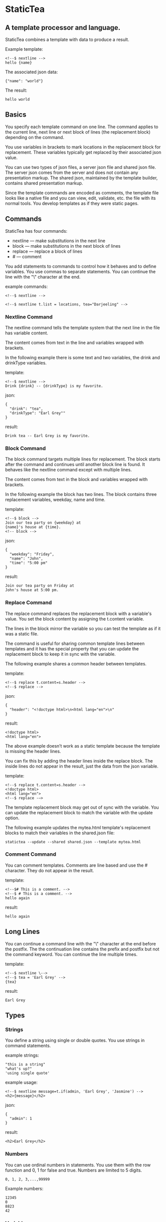 * StaticTea

** A template processor and language.

StaticTea combines a template with data to produce a result.

Example template:

#+BEGIN_SRC
<!--$ nextline -->
hello {name}
#+END_SRC

The associated json data:

#+BEGIN_SRC
{"name": "world"}
#+END_SRC

The result:

#+BEGIN_SRC
hello world
#+END_SRC

** Basics

You specify each template command on one line. The command
applies to the current line, next line or next block of lines
(the replacement block) depending on the command.

You use variables in brackets to mark locations in the
replacement block for replacement. These variables typically get
replaced by their associated json value.

You can use two types of json files, a server json file and
shared json file.  The server json comes from the server and does
not contain any presentation markup. The shared json, maintained
by the template builder, contains shared presentation markup.

Since the template commands are encoded as comments, the template
file looks like a native file and you can view, edit, validate,
etc. the file with its normal tools. You develop templates as if
they were static pages.

** Commands

StaticTea has four commands:

- nextline — make substitutions in the next line
- block — make substitutions in the next block of lines
- replace — replace a block of lines
- # — comment

You add statements to commands to control how it behaves and to
define variables. You use commas to separate statements. You can
continue the line with the "\" character at the end.

example commands:

#+BEGIN_SRC
<!--$ nextline -->

<!--$ nextline t.list = locations, tea="Darjeeling" -->
#+END_SRC

*** Nextline Command

The nextline command tells the template system that the next line
in the file has variable content.

The content comes from text in the line and variables wrapped
with brackets.

In the following example there is some text and two variables, the
drink and drinkType variables.

template:

#+BEGIN_SRC
<!--$ nextline -->
Drink {drink} -- {drinkType} is my favorite.
#+END_SRC

json:

#+BEGIN_SRC
{
  "drink": "tea",
  "drinkType": "Earl Grey""
}
#+END_SRC

result:

#+BEGIN_SRC
Drink tea -- Earl Grey is my favorite.
#+END_SRC

*** Block Command

The block command targets multiple lines for replacement. The
block starts after the command and continues until another block
line is found. It behaves like the nextline command except with
multiple lines.

The content comes from text in the block and variables wrapped
with brackets.

In the following example the block has two lines. The block
contains three replacement variables, weekday, name and time.

template:

#+BEGIN_SRC
<!--$ block -->
Join our tea party on {weekday} at
{name}'s house at {time}.
<!-- block -->
#+END_SRC

json:

#+BEGIN_SRC
{
  "weekday": "Friday",
  "name": "John",
  "time": "5:00 pm"
}
#+END_SRC

result:

#+BEGIN_SRC
Join our tea party on Friday at
John's house at 5:00 pm.
#+END_SRC

*** Replace Command

The replace command replaces the replacement block with a
variable's value. You set the block content by assigning the
t.content variable.

The lines in the block mirror the variable so you can
test the template as if it was a static file.

The command is useful for sharing common template lines between
templates and it has the special property that you can update the
replacement block to keep it in sync with the variable.

The following example shares a common header between templates.

template:

#+BEGIN_SRC
<!--$ replace t.content=s.header -->
<!--$ replace -->
#+END_SRC

json:

#+BEGIN_SRC
{
  "header": "<!doctype html>\n<html lang="en">\n"
}
#+END_SRC

result:

#+BEGIN_SRC
<!doctype html>
<html lang="en">
#+END_SRC

The above example doesn’t work as a static template because the
template is missing the header lines.

You can fix this by adding the header lines inside the replace
block. The inside lines do not appear in the result, just the
data from the json variable.

template:

#+BEGIN_SRC
<!--$ replace t.content=s.header -->
<!doctype html>
<html lang="en">
<!--$ replace -—>
#+END_SRC

The template replacement block may get out of sync with the
variable.  You can update the replacement block to match the
variable with the update option.

The following example updates the mytea.html template's
replacement blocks to match their variables in the shared.json
file:

#+BEGIN_SRC
statictea --update --shared shared.json --template mytea.html
#+END_SRC

*** Comment Command

You can comment templates.  Comments are line based and use the #
character. They do not appear in the result.

template:

#+BEGIN_SRC
<!--$# This is a comment. -->
<!--$ # This is a comment. -->
hello again
#+END_SRC

result:

#+BEGIN_SRC
hello again
#+END_SRC

** Long Lines

You can continue a command line with the "\" character at the end
before the postfix. The the continuation line contains the prefix and postfix
but not the command keyword. You can continue the line multiple times.

template:

#+BEGIN_SRC
<!--$ nextline \-->
<!--$ tea = 'Earl Grey' -->
{tea}
#+END_SRC

result:

#+BEGIN_SRC
Earl Grey
#+END_SRC

** Types

*** Strings

You define a string using single or double quotes. You use
strings in command statements.

example strings:

#+BEGIN_SRC
"this is a string"
"what's up?"
'using single quote'
#+END_SRC

example usage:

#+BEGIN_SRC
<!--$ nextline message=t.if(admin, 'Earl Grey', 'Jasmine') -->
<h2>{message}</h2>
#+END_SRC

json:

#+BEGIN_SRC
{
  "admin": 1
}
#+END_SRC

result:

#+BEGIN_SRC
<h2>Earl Grey</h2>
#+END_SRC

*** Numbers

You can use ordinal numbers in statements. You use them with the
row function and 0, 1 for false and true. Numbers are limited to
5 digits.

#+BEGIN_SRC
0, 1, 2, 3,...,99999
#+END_SRC

Example numbers:

#+BEGIN_SRC
12345
0
8823
42
#+END_SRC

*** Variables

You use variables for dynamic replacement block content and to
control how a command works.

You specify variables in json files or you create them in
template statements.

A json dictionary keys are the variable names and their value
becomes part of the template when they are used.

Internally two json namespace exists, one for the shared json and
one for the server json.  You access the shared json with "s."
prefix the system variables with "t." and you access the server
variables with no prefix.

You can define new variables on the command's line. These
variables are local to the block and take precedence over the
json variables.

You can define any number of variables that will fit on the
line. You can put them on the end block if needed.

The variables are processed from left to right, so the last one
takes precedence when there are duplicates.

example variables:

#+BEGIN_SRC
t.row
serverVar
s.name
#+END_SRC

# Warning Messages

When StaticTea detects a problem, a warning message is written to
standard error and processing continues. All issues are handled,
usually by skipping the problem.

It’s good style to change your template or json so no messages
get output.

StaticTea returns success, 0, when no message get output, else it
returns 1.

The warning message show the line number of the problem
happened. Every message has a unique number which doesn't
change. The message may change to a different language, to fix
grammer etc. and should not be counted on to remain
unchanged. All new messages get added to the bottom.

example messages:

- template.html(45): w0001: email variable is missing from server.json.
- template.html(45): w0002: The command line's postfix is missing.
- template.html(45): w0003: The command line doesn't have a valid
  command.
- template.html(45): w0004: unknown system variable t.asdf.
- template.html(45): w0005: server json file not found: asdf
- template.html(45): w0006: unable to parse server.json

*** System Variables

You primarily use the system variables on a command line to
control what the command does.

System variables:

- t.list - repeats the block for each item in a list.
- t.maxLines - the max number of lines in the block.
- t.result - defines whether the block goes to the result file,
  standard out or nowhere.
- t.content - defines what goes in the replace block.

**** List Variable

The list variable controls how many times the command's block
repeats. You assign it with your list variable and the block
repeats for each item in the list. The default is "" which means
no repeat.

For the following example, email_list is assigned to the list
variable. The email_list has two items.

template:

#+BEGIN_SRC
<!--$ nextline t.list = email_list -->
Mail support at {email}.
#+END_SRC

json:

#+BEGIN_SRC
{
"email_list": [
    {"email": "steve@flenniken.net"},
    {"email": "webmaster@google.com"}
  ]
}
#+END_SRC

result:

#+BEGIN_SRC
Mail support at steve@flenniken.net.
Mail support at webmaster@google.com.
#+END_SRC

The following example builds a select list of cars where one car
is selected.

template:

#+BEGIN_SRC
<h4>Car List</h3>
<select>
<!--$ nextline t.list=car_list, current=t.if( selected 'selected="selected"') -->
  <option{current}>{car}</option>
</select>
#+END_SRC

json:

#+BEGIN_SRC
{
"car_list": [
    {"car": "vwbug"},
    {"car": "corvete"},
    {"car": "mazda"},
    {"car": "ford pickup"},
    {"car": "BMW", "selected": 1},
    {"car": "Honda"}
  ]
}
#+END_SRC

result:

#+BEGIN_SRC
<h3>Car List</h3>
<select>
  <option>vwbug</option>
  <option>corvete</option>
  <option>mazda</option>
  <option>ford pickup</option>
  <option selected="selected">BMW</option>
  <option>Honda</option>
</select>
#+END_SRC

**** Max Lines Variable

StaticTea reads lines looking for the terminating command.  By
default if the terminator is not found in 10 lines, the 10 lines
are used for the block and a warning is output.

You can increase this value to support blocks with more lines.

#+BEGIN_SRC
<!--$ block _max_lines=20 -->
#+END_SRC

**** Result Variable

You assign the system result variable to control where
replacement block's result goes, either the result file, standard
out or nowhere. By default it goes to the result file.

Result variable options:

- "resultFile" - send the replacement block to the file (default)
- "skip" - skip the block
- "stderr" - send the block to standard error

The skip case is good for building test lists.  The stderr case
is good for communicating that the json data is unexpected.

When you view the following template fragment in a browser it
shows one item in the list.

template:

#+BEGIN_SRC
<h3>Tea</h3>
<ul>
<!--$ nextline t.list = teaList -->
  <li>{tea}</li>
</ul>
#+END_SRC

To create a static page that has more products for better testing
you could use the skip option like this:

template:

#+BEGIN_SRC
<h3>Tea</h3>
<ul>
<!--$ nextline t.list = teaList -->
  <li>{tea}</li>
<!--$ block t.result = 'skip' -->
  <li>Black</li>
  <li>Green</li>
  <li>Oolong</li>
  <li>Sencha</li>
  <li>Herbal</li>
<!--$ block -->
</ul>
#+END_SRC

json:

#+BEGIN_SRC
{
  "teaList": [
    {"tea": "Chamomile"},
    {"tea": "Chrysanthemum"},
    {"tea": "White"},
    {"tea": "Puer"}
  ]
}
#+END_SRC

result:

#+BEGIN_SRC
<h3>Tea</h3>
<ul>
  <li>Chamomile</li>
  <li>Chrysanthemum</li>
  <li>White</li>
  <li>Puer</li>
</ul>
#+END_SRC

**** Content Variable

The content variable defines what goes in the replace block.

You assign your variable to the content variable and your
variable's value replaces the whole replace block.  The default
is "". The content variable only applies to the replace command.

*** System Functions

There are three built in system functions:

- t.row
- t.if
- t.version

Functions take different numbers of parameters. If you call with
one parameters, you can drop the parentheses.

These are equivalent:

#+BEGIN_SRC
email = t.row(0)
email = t.row 0
#+END_SRC

**** Row Function

The special row function contains the row of the current list. You control the start number.

- row — starts at 0
- _row 0 — starts at 0
- _row 1 — starts at 1
- _row N — starts at N where N is some ordinal number.

Here is an example using the row variable.

template:

#+BEGIN_SRC
<!--$ nextline t.list=car_list -->
<li id="r{t.row}>{t.row 1}. {car}</li>
#+END_SRC

json:

#+BEGIN_SRC
{
  "car_list": [
    {"car": "Tesla"},
    {"car": "Ford"}
  ]
}
#+END_SRC

result:

#+BEGIN_SRC
<li id="r0">1. Tesla</li>
<li id="r1">2. Ford </li>
#+END_SRC

**** If Function

You can use an if statement in a template statement.

The general form of the if statement has three parameters.  If
the first variable is true, the second parameter is returned, else
the third parameter is returned.

You can drop the third and second parameters. Defaults are used
for the missing parameters.

When you drop both, 0 or 1 is returned. The following example
uses the template system to show what happens when you drop the
t.if parameters.

The condition is true when it is 1 or true, else it is false.

**** Version Function

You use the version function to get the current version of
StaticTea or to verify that the version you are running works
with your template.

The version function takes 0, 1 or 2 parameters. The first parameter
is the minimum version supported and the second parameter is the
maximum version supported.

The default minimum is 0.0.0 and the default maximum is anything.

If the current version is below the minimum or above the maximum,
the function outputs a message to standard out.

You can use the function multiple times for fine grain checking.

Below is typical useage:

template:

#+BEGIN_SRC
<--$ nextline version=t.version("1.2.3", "3.4.5") -->
<-- StaticTea current version is: {version}. -->
#+END_SRC

result:

#+BEGIN_SRC
<-- StaticTea current version is: 1.9.0. -->
#+END_SRC

If the current version is not between the min and max, a message
is output to standard error.  Example messages:

stdout:

#+BEGIN_SRC
template(line): the current version 4.0.2 is greater than the maximum
allowed verion of 3.4.5.

template(line): the current version 1.0.0 is less than the minumum
allowed verion of 1.2.3.
#+END_SRC

**** TODO exists, len functions?

template:

#+BEGIN_SRC
<--$ block \-->
<--$ var1=t.if(cond0 dog cat), var2=t.if(cond0 dog), var3=t.if(cond0) \-->
<--$ var4=t.if(cond0 dog cat), var5=t.if(cond0 dog), var6=t.if(cond0) -->

t.if({cond0} dog cat) -> {var1}
t.if({cond0} dog)     -> {var2}
t.if({cond0})         -> {var3}

t.if({cond1} dog cat) -> {var4}
t.if({cond1} dog)     -> {var5}
t.if({cond1})         -> {var6}

<--$ block -->
#+END_SRC

json:

#+BEGIN_SRC
{
  "cond0": 0,
  "cond1": 1,
  "dog": "dog",
  "cat": "cat",
}
#+END_SRC

result:

#+BEGIN_SRC

t.if(0 dog cat) -> cat
t.if(0 dog)      -> 0
t.if(0)          -> 0

t.if(1 dog cat) -> dog
t.if(1 dog)      -> dog
t.if(1)          -> 1

#+END_SRC


# StaticTea as a Filter

You can use the statictea command as a filter and pipe template
lines to it and see the result output on the screen.

Below is an example you can copy and paste into your terminal. It
creates a template.txt file containing two lines, then it creates
the server.json file containing one line, then it runs statictea
using those files and the result goes to the screen.

#+BEGIN_SRC
# create template file
cat <<EOF >template.txt
<!--$ nextline -->
hello {name}
EOF

# create server json file
cat <<EOF >server.json
{"name": "world"}
EOF

statictea --template template.txt --server server.json
#+END_SRC

If you copy and paste those lines to your terminal, it will look
like:

#+BEGIN_SRC
$ cat <<EOF >template.txt
> <!--$ nextline -->
> hello {name}
> EOF
$
$ cat <<EOF >server.json
> {"name": "world"}
> EOF
$
$ statictea --template template.txt --server server.json
hello world
#+END_SRC

The following example pipes template.txt to statictea. The result
goes to the screen.

#+BEGIN_SRC
cat template.txt | statictea --template stdin --server server.json

hello world
#+END_SRC

** Prefix Postfix

You specify the template commands as comments for the type of
result file. This allows you to edit the template using its
native editor.  For example, you can edit an html template with
an html editor.

Comment syntax varies depending on the type of template file and
sometimes depending on the location within the file. StaticTea
supports several varieties and you can specify others.

You want to distinguish StaticTea commands from normal
comments. The convention is to add a $ as the last character of
the prefix and only use $ with StaticTea commands and space for
normal comments.

- `<!--$ ... -->` for html
- `/*--$... --*/` for javascript in html
- `&lt;!--$... --&gt;` for textarea elements

You can define other comment types on the command line using the
prepost option one or more times.

You separate the prefix from the postfix with a space and the
postfix is optional.

examples:

#+BEGIN_SRC
statictea--prepost "@$" "|"
statictea--prepost "[comment$" "]"
statictea--prepost "#$"
#+END_SRC

** Json Files

There are two types of json files the server json and the shared
json.

The server json comes from the server and doesn’t contain any
presentation data.

The share json is used by the template builder to share common
template lines and it contains presentation data.

The server json file is included with the "-server" option.  Its
variables are referenced with the json key names.

The shared json file is specified with the "—shared" option. Its
variables are referenced with the "s." namespace.

You can specify multiple files of both types. Internally there is
one dictionary for the server and one for the shared. The files
get added from left to right so the last duplicate variable wins.

** Warnings and Defaults

When StaticTea encounters an error, it outputs a message to
standard error and continues.  It skips the element with the
problem using some default.

For example, if a variable in a replacement block is used but it
doesn't exist, the variable remains as is and a message is output
telling the line and variable missing.

When the postfix is missing, the line command is still used, but
a warning message is output.

** Run StaticTea

You run StaticTea from the command line. The example below shows
a typical invocation. You specify four file parameters, the
server json, the shared json the template and the result.

#+BEGIN_SRC
statictea --server server.json --shared shared.json --template template.html --result result.html
#+END_SRC

- Warning messages go to standard error.
- If you don't specify the result parameter, the result goes to
standard out.
- It you specify "stdin" for the template, the template comes
  from stdin.

*** Options

The StaticTea command line options:

- help - show the usage and options.
- version - outputs the version number to standard out and exits.
- server - the server json file. You can specify multiple files.
- shared - the shared json file. You can specify multiple files.
- update - update the template replace blocks.

** General Limits

- max command line length
- max continuation lines per command
- max number of shared variables
- max number of server variables
- max replacement block size in bytes
- max literal string length
- max literal number length
- max literal name length
- max json key name length
- max json string value length
- max json size in bytes

Templates are utf-8 encoded or it's subset ascii.  Three line
endings are supported, LF, CR LF, or CR on all platforms.

StaticTea checkes the json file size and if within the limit it
reads it and adds its elements to the shared or server
dictionaries. Duplicate elements overwrite existing elements.  If
a json key length or string value exceeds a limit, it is skipped
and a warning is output.

StaticTea processes template lines. The is not limit on the size
of the template.  It reads lines


** Template Regular Expressions

Literal numbers are small ordinal numbers, 0,1,2,...,99999.

number = ^[0-9]{1,5}$

Literal strings are 0 to 60 characters long. You wrap them with
single or double quotes.

string = ^["][^"]*["]{0,60}|['][^']{0,60}[']$

Literal name starts with a letter followed by letters, digits or
underscores and they are limited to 1 to 32 characters.

Literal name = ^[a-zA-Z][a-zA-Z0-9_]{0,31}$

A namespace is "t." or "s.".

namespace = ^t\.$|^s\.$

A literal variable starts with an optional namespace followed by a name.

variable = [namespace] name

A command is "nextline", "block", "replace" or "#".

command = ^nextline$|^block$|^replace$|^#$

A row function is row(number) where the number is optional and
you can drop the parentheses.

row function = ^row$|^row[\s]+[number]$|^row[\s]*\([\s]*[number]{0,1}[\s]*\)$

A vstring (version string) is 1 to 3 digits three times with a
period between them. "ddd.ddd.ddd"

vstring = ^'\d{1,3}\.\d{1,3}\.\d{1,3}'$|^"\d{1,3}\.\d{1,3}\.\d{1,3}"$

A version function is "version" or "version(vstring, vstring)" where
the vstrings are optional and you can drop the parentheses when
there is only one parameter.

version function = ^version$|^version[\s]+[vstring]+$|^row[\s]*\([\s]*[number]*[\s]*\)$

if function =

#+BEGIN_SRC
template = [line]*
line = text | replacementLine | commandLine
text = .*
replacementLine = [text [bracketedVar]]*
replacementLine = text | [text] bracketedVar [text]
bracketedVar = "{" os rightSide os "}"
commandLine = prefix s command [os "," os statement]* s postfix
space = " " | tab
s = [space]+
os = [space]*
statement = variable os "=" os rightSide
variable = [namespace][a-zA-Z]+[a-zA-Z0-9_]*
namespace = "t." | "s."
rightSide = number | string | variable | function
function = row | version | if
row =  "t.row" [s number] | "t.row" os "(" os [number] os ")"
if = "t.if" rightSide | "t.if" os "(" os rightSide [os "," os rightSide [os "," os rightSide]] os ")"
#+END_SRC
